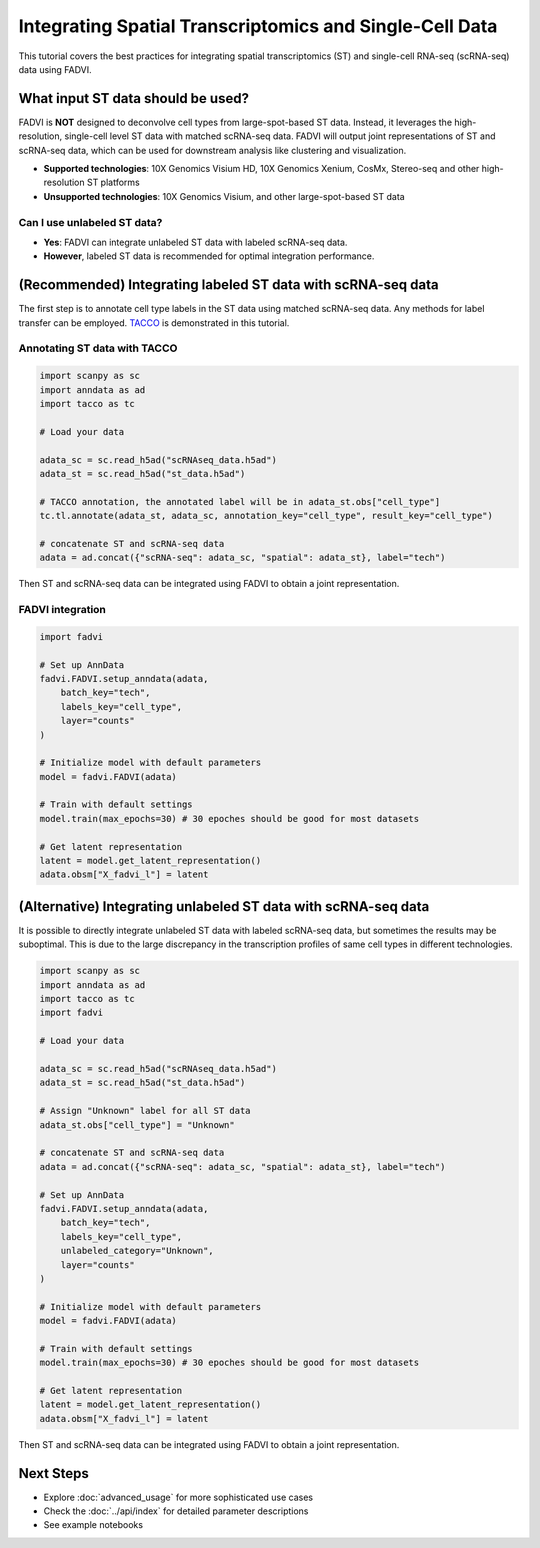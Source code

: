 Integrating Spatial Transcriptomics and Single-Cell Data
===============================================================

This tutorial covers the best practices for integrating spatial transcriptomics (ST) and single-cell RNA-seq (scRNA-seq) data using FADVI.

What input ST data should be used?
---------------------------------------------------------------

FADVI is **NOT** designed to deconvolve cell types from large-spot-based ST data. 
Instead, it leverages the high-resolution, single-cell level ST data with matched scRNA-seq data.
FADVI will output joint representations of ST and scRNA-seq data, which can be used for downstream analysis like clustering and visualization.

* **Supported technologies**: 10X Genomics Visium HD, 10X Genomics Xenium, CosMx, Stereo-seq and other high-resolution ST platforms
* **Unsupported technologies**: 10X Genomics Visium, and other large-spot-based ST data

Can I use unlabeled ST data?
~~~~~~~~~~~~~~~~~~~~~~~~~~~~~~~~~~~~~~~~~~~~~~~~~~~~~~~~~~~~~~~

* **Yes**: FADVI can integrate unlabeled ST data with labeled scRNA-seq data.
* **However**, labeled ST data is recommended for optimal integration performance.

(Recommended) Integrating labeled ST data with scRNA-seq data
---------------------------------------------------------------

The first step is to annotate cell type labels in the ST data using matched scRNA-seq data. 
Any methods for label transfer can be employed. `TACCO <https://github.com/simonwm/tacco>`_ is demonstrated in this tutorial.

Annotating ST data with TACCO
~~~~~~~~~~~~~~~~~~~~~~~~~~~~~~~~~~~~~~~~~~~~~~~~~~~~~~~~~~~~~~~

.. code-block:: python

   import scanpy as sc
   import anndata as ad
   import tacco as tc
   
   # Load your data
   
   adata_sc = sc.read_h5ad("scRNAseq_data.h5ad")
   adata_st = sc.read_h5ad("st_data.h5ad")
   
   # TACCO annotation, the annotated label will be in adata_st.obs["cell_type"]
   tc.tl.annotate(adata_st, adata_sc, annotation_key="cell_type", result_key="cell_type")

   # concatenate ST and scRNA-seq data
   adata = ad.concat({"scRNA-seq": adata_sc, "spatial": adata_st}, label="tech")


Then ST and scRNA-seq data can be integrated using FADVI to obtain a joint representation.

FADVI integration
~~~~~~~~~~~~~~~~~~~~~~~~~~~~~~~~~~~~~~~~~~~~~~~~~~~~~~~~~

.. code-block:: python

   import fadvi

   # Set up AnnData
   fadvi.FADVI.setup_anndata(adata,
       batch_key="tech",
       labels_key="cell_type",
       layer="counts"
   )

   # Initialize model with default parameters
   model = fadvi.FADVI(adata)

   # Train with default settings
   model.train(max_epochs=30) # 30 epoches should be good for most datasets

   # Get latent representation
   latent = model.get_latent_representation()
   adata.obsm["X_fadvi_l"] = latent

(Alternative) Integrating unlabeled ST data with scRNA-seq data
---------------------------------------------------------------

It is possible to directly integrate unlabeled ST data with labeled scRNA-seq data, but sometimes the results may be suboptimal. This is due to the large discrepancy in the transcription profiles of same cell types in different technologies.


.. code-block:: python

   import scanpy as sc
   import anndata as ad
   import tacco as tc
   import fadvi

   # Load your data
   
   adata_sc = sc.read_h5ad("scRNAseq_data.h5ad")
   adata_st = sc.read_h5ad("st_data.h5ad")

   # Assign "Unknown" label for all ST data
   adata_st.obs["cell_type"] = "Unknown"

   # concatenate ST and scRNA-seq data
   adata = ad.concat({"scRNA-seq": adata_sc, "spatial": adata_st}, label="tech")

   # Set up AnnData
   fadvi.FADVI.setup_anndata(adata,
       batch_key="tech",
       labels_key="cell_type",
       unlabeled_category="Unknown",
       layer="counts"
   )

   # Initialize model with default parameters
   model = fadvi.FADVI(adata)

   # Train with default settings
   model.train(max_epochs=30) # 30 epoches should be good for most datasets

   # Get latent representation
   latent = model.get_latent_representation()
   adata.obsm["X_fadvi_l"] = latent


Then ST and scRNA-seq data can be integrated using FADVI to obtain a joint representation.

Next Steps
------------------------------------------

* Explore :doc:`advanced_usage` for more sophisticated use cases
* Check the :doc:`../api/index` for detailed parameter descriptions
* See example notebooks
